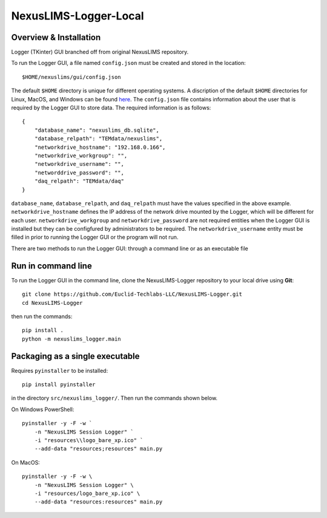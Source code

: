 ======================
NexusLIMS-Logger-Local
======================

Overview & Installation
=======================


Logger (TKinter) GUI branched off from original NexusLIMS repository.

To run the Logger GUI, a file named ``config.json`` must be created and stored in the location::

    $HOME/nexuslims/gui/config.json

The default ``$HOME`` directory is unique for different operating systems.  A discription of
the default ``$HOME`` directories for Linux, MacOS, and Windows can be found `here <https://en.wikipedia.org/wiki/Home_directory>`_.
The ``config.json`` file contains information about the user that is required by the Logger GUI
to store data.  The required information is as follows::

    {
        "database_name": "nexuslims_db.sqlite",
        "database_relpath": "TEMdata/nexuslims",
        "networkdrive_hostname": "192.168.0.166",
        "networkdrive_workgroup": "",
        "networkdrive_username": "",
        "networddrive_password": "",
        "daq_relpath": "TEMdata/daq"
    }

``database_name``, ``database_relpath``, and ``daq_relpath`` must have the values specified
in the above example. ``networkdrive_hostname`` defines the IP address of the network drive 
mounted by the Logger, which will be different for each user.  ``networkdrive_workgroup`` and
``networkdrive_password`` are not required entities when the Logger GUI is installed but they
can be configfured by administrators to be required. The ``networkdrive_username`` entity
must be filled in prior to running the Logger GUI or the program will not run.

There are two methods to run the Logger GUI: through a command line or as an executable file

Run in command line
===================

To run the Logger GUI in the command line, clone the NexusLIMS-Logger repository to your local drive
using **Git**::

    git clone https://github.com/Euclid-Techlabs-LLC/NexusLIMS-Logger.git
    cd NexusLIMS-Logger

then run the commands::

    pip install .
    python -m nexuslims_logger.main

Packaging as a single executable
================================

Requires ``pyinstaller`` to be installed::

    pip install pyinstaller

in the directory ``src/nexuslims_logger/``.  Then run the commands shown below.

On Windows PowerShell::

    pyinstaller -y -F -w `
        -n "NexusLIMS Session Logger" `
        -i "resources\\logo_bare_xp.ico" `
        --add-data "resources;resources" main.py

On MacOS::

   pyinstaller -y -F -w \
       -n "NexusLIMS Session Logger" \
       -i "resources/logo_bare_xp.ico" \
       --add-data "resources:resources" main.py
    